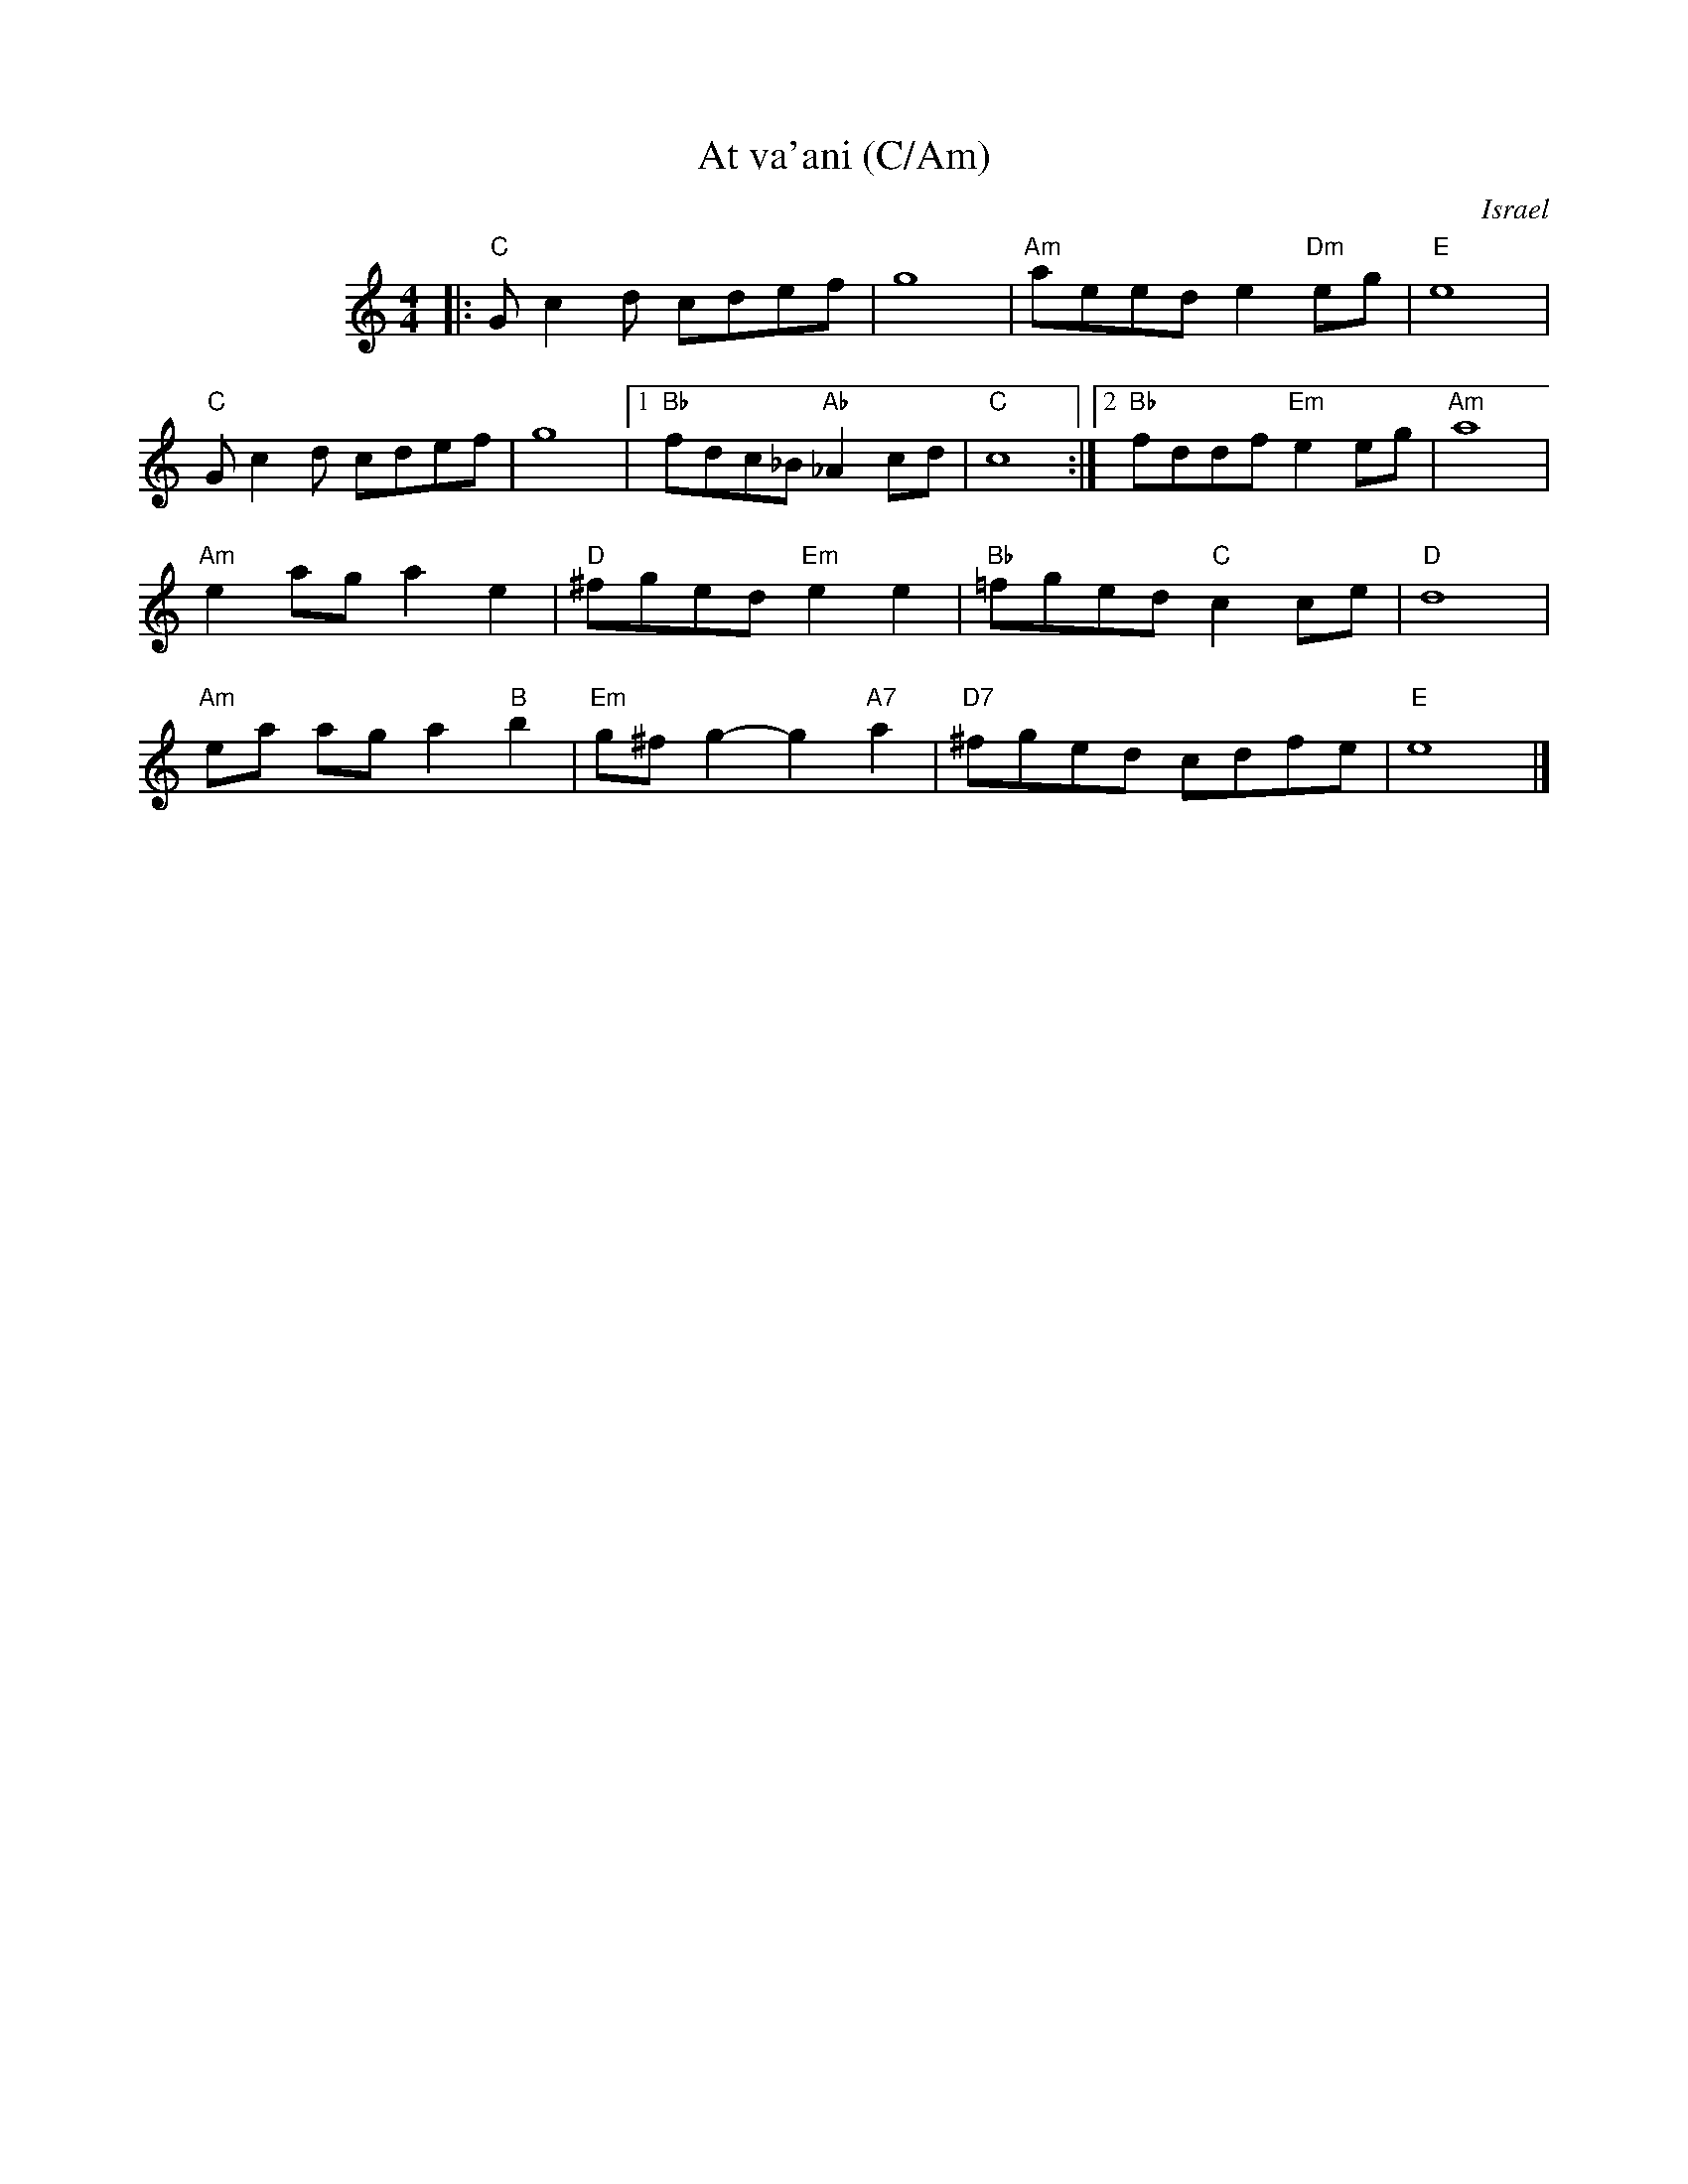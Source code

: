 X: 1
T:At va'ani (C/Am)
O: Israel
%info: line
M:4/4
L:1/8
S:Deborah Jones/Vancouver IFD 1982
Z:Seymour.Shlien@crc.doc.ca
K:C
%%indent 100
|: "C"G c2 d cdef | g8 | "Am"aeed e2 "Dm"eg | "E"e8 |
"C"G c2 d cdef | g8 |1 "Bb"fdc_B "Ab"_A2 cd | "C"c8 :|2 "Bb"fddf "Em"e2 eg | "Am"a8 |
"Am"e2 ag a2 e2 |"D"^fged "Em"e2 e2 | "Bb"=fged "C"c2 ce | "D"d8 |
"Am"ea ag a2 "B"b2 | "Em"g^f g2-g2 "A7"a2 | "D7"^fged cdfe | "E"e8 |]
